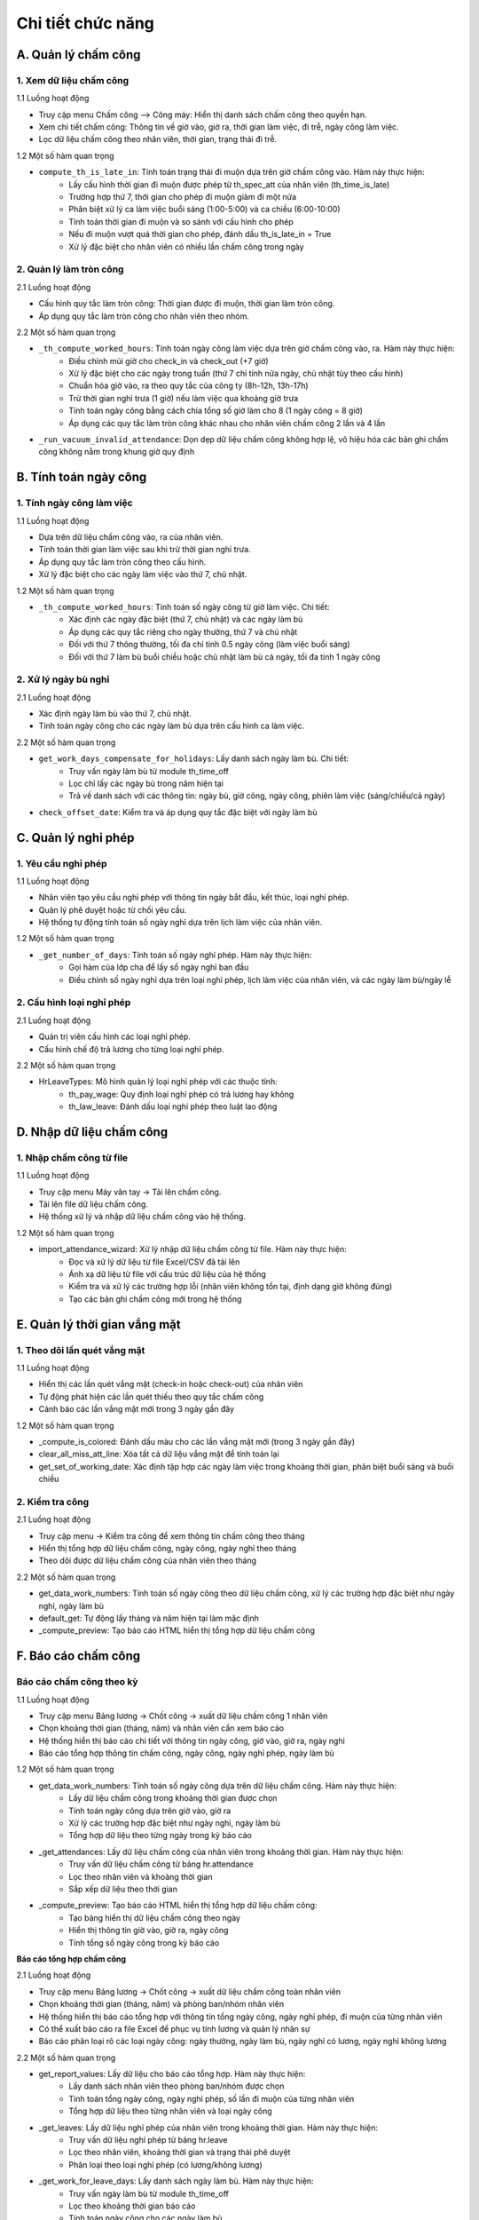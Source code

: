 Chi tiết chức năng
------------------

A. Quản lý chấm công
~~~~~~~~~~~~~~~~~~~~
1. Xem dữ liệu chấm công
^^^^^^^^^^^^^^^^^^^^^^^^
1.1 Luồng hoạt động

- Truy cập menu Chấm công –> Công máy: Hiển thị danh sách chấm công theo quyền hạn.
- Xem chi tiết chấm công: Thông tin về giờ vào, giờ ra, thời gian làm việc, đi trễ, ngày công làm việc.
- Lọc dữ liệu chấm công theo nhân viên, thời gian, trạng thái đi trễ.

1.2 Một số hàm quan trọng

- ``compute_th_is_late_in``: Tính toán trạng thái đi muộn dựa trên giờ chấm công vào. Hàm này thực hiện:
    + Lấy cấu hình thời gian đi muộn được phép từ th_spec_att của nhân viên (th_time_is_late)
    + Trường hợp thứ 7, thời gian cho phép đi muộn giảm đi một nửa
    + Phân biệt xử lý ca làm việc buổi sáng (1:00-5:00) và ca chiều (6:00-10:00)
    + Tính toán thời gian đi muộn và so sánh với cấu hình cho phép
    + Nếu đi muộn vượt quá thời gian cho phép, đánh dấu th_is_late_in = True
    + Xử lý đặc biệt cho nhân viên có nhiều lần chấm công trong ngày

2. Quản lý làm tròn công
^^^^^^^^^^^^^^^^^^^^^^^^
2.1 Luồng hoạt động

- Cấu hình quy tắc làm tròn công: Thời gian được đi muộn, thời gian làm tròn công.
- Áp dụng quy tắc làm tròn công cho nhân viên theo nhóm.

2.2 Một số hàm quan trọng

- ``_th_compute_worked_hours``: Tính toán ngày công làm việc dựa trên giờ chấm công vào, ra. Hàm này thực hiện:
    + Điều chỉnh múi giờ cho check_in và check_out (+7 giờ)
    + Xử lý đặc biệt cho các ngày trong tuần (thứ 7 chỉ tính nửa ngày, chủ nhật tùy theo cấu hình)
    + Chuẩn hóa giờ vào, ra theo quy tắc của công ty (8h-12h, 13h-17h)
    + Trừ thời gian nghỉ trưa (1 giờ) nếu làm việc qua khoảng giờ trưa
    + Tính toán ngày công bằng cách chia tổng số giờ làm cho 8 (1 ngày công = 8 giờ)
    + Áp dụng các quy tắc làm tròn công khác nhau cho nhân viên chấm công 2 lần và 4 lần
- ``_run_vacuum_invalid_attendance``: Dọn dẹp dữ liệu chấm công không hợp lệ, vô hiệu hóa các bản ghi chấm công không nằm trong khung giờ quy định

B. Tính toán ngày công
~~~~~~~~~~~~~~~~~~~~~~
1. Tính ngày công làm việc
^^^^^^^^^^^^^^^^^^^^^^^^^^
1.1 Luồng hoạt động

- Dựa trên dữ liệu chấm công vào, ra của nhân viên.
- Tính toán thời gian làm việc sau khi trừ thời gian nghỉ trưa.
- Áp dụng quy tắc làm tròn công theo cấu hình.
- Xử lý đặc biệt cho các ngày làm việc vào thứ 7, chủ nhật.

1.2 Một số hàm quan trọng

- ``_th_compute_worked_hours``: Tính toán số ngày công từ giờ làm việc. Chi tiết:
    + Xác định các ngày đặc biệt (thứ 7, chủ nhật) và các ngày làm bù
    + Áp dụng các quy tắc riêng cho ngày thường, thứ 7 và chủ nhật
    + Đối với thứ 7 thông thường, tối đa chỉ tính 0.5 ngày công (làm việc buổi sáng)
    + Đối với thứ 7 làm bù buổi chiều hoặc chủ nhật làm bù cả ngày, tối đa tính 1 ngày công

2. Xử lý ngày bù nghỉ
^^^^^^^^^^^^^^^^^^^^^
2.1 Luồng hoạt động

- Xác định ngày làm bù vào thứ 7, chủ nhật.
- Tính toán ngày công cho các ngày làm bù dựa trên cấu hình ca làm việc.

2.2 Một số hàm quan trọng

- ``get_work_days_compensate_for_holidays``: Lấy danh sách ngày làm bù. Chi tiết:
    + Truy vấn ngày làm bù từ module th_time_off
    + Lọc chỉ lấy các ngày bù trong năm hiện tại
    + Trả về danh sách với các thông tin: ngày bù, giờ công, ngày công, phiên làm việc (sáng/chiều/cả ngày)
- ``check_offset_date``: Kiểm tra và áp dụng quy tắc đặc biệt với ngày làm bù

C. Quản lý nghỉ phép
~~~~~~~~~~~~~~~~~~~~
1. Yêu cầu nghỉ phép
^^^^^^^^^^^^^^^^^^^^
1.1 Luồng hoạt động

- Nhân viên tạo yêu cầu nghỉ phép với thông tin ngày bắt đầu, kết thúc, loại nghỉ phép.
- Quản lý phê duyệt hoặc từ chối yêu cầu.
- Hệ thống tự động tính toán số ngày nghỉ dựa trên lịch làm việc của nhân viên.

1.2 Một số hàm quan trọng

- ``_get_number_of_days``: Tính toán số ngày nghỉ phép. Hàm này thực hiện:
    + Gọi hàm của lớp cha để lấy số ngày nghỉ ban đầu
    + Điều chỉnh số ngày nghỉ dựa trên loại nghỉ phép, lịch làm việc của nhân viên, và các ngày làm bù/ngày lễ

2. Cấu hình loại nghỉ phép
^^^^^^^^^^^^^^^^^^^^^^^^^^
2.1 Luồng hoạt động

- Quản trị viên cấu hình các loại nghỉ phép.
- Cấu hình chế độ trả lương cho từng loại nghỉ phép.

2.2 Một số hàm quan trọng

- HrLeaveTypes: Mô hình quản lý loại nghỉ phép với các thuộc tính:
    + th_pay_wage: Quy định loại nghỉ phép có trả lương hay không
    + th_law_leave: Đánh dấu loại nghỉ phép theo luật lao động

D. Nhập dữ liệu chấm công
~~~~~~~~~~~~~~~~~~~~~~~~~
1. Nhập chấm công từ file
^^^^^^^^^^^^^^^^^^^^^^^^^
1.1 Luồng hoạt động

- Truy cập menu Máy vân tay -> Tải lên chấm công.
- Tải lên file dữ liệu chấm công.
- Hệ thống xử lý và nhập dữ liệu chấm công vào hệ thống.

1.2 Một số hàm quan trọng

- import_attendance_wizard: Xử lý nhập dữ liệu chấm công từ file. Hàm này thực hiện:
    + Đọc và xử lý dữ liệu từ file Excel/CSV đã tải lên
    + Ánh xạ dữ liệu từ file với cấu trúc dữ liệu của hệ thống
    + Kiểm tra và xử lý các trường hợp lỗi (nhân viên không tồn tại, định dạng giờ không đúng)
    + Tạo các bản ghi chấm công mới trong hệ thống

E. Quản lý thời gian vắng mặt
~~~~~~~~~~~~~~~~~~~~~~~~~~~~~
1. Theo dõi lần quét vắng mặt
^^^^^^^^^^^^^^^^^^^^^^^^^^^^^
1.1 Luồng hoạt động

- Hiển thị các lần quét vắng mặt (check-in hoặc check-out) của nhân viên
- Tự động phát hiện các lần quét thiếu theo quy tắc chấm công
- Cảnh báo các lần vắng mặt mới trong 3 ngày gần đây

1.2 Một số hàm quan trọng

- _compute_is_colored: Đánh dấu màu cho các lần vắng mặt mới (trong 3 ngày gần đây)
- clear_all_miss_att_line: Xóa tất cả dữ liệu vắng mặt để tính toán lại
- get_set_of_working_date: Xác định tập hợp các ngày làm việc trong khoảng thời gian, phân biệt buổi sáng và buổi chiều

2. Kiểm tra công
^^^^^^^^^^^^^^^^
2.1 Luồng hoạt động

- Truy cập menu -> Kiểm tra công để xem thông tin chấm công theo tháng
- Hiển thị tổng hợp dữ liệu chấm công, ngày công, ngày nghỉ theo tháng
- Theo dõi được dữ liệu chấm công của nhân viên theo tháng

2.2 Một số hàm quan trọng

- get_data_work_numbers: Tính toán số ngày công theo dữ liệu chấm công, xử lý các trường hợp đặc biệt như ngày nghỉ, ngày làm bù
- default_get: Tự động lấy tháng và năm hiện tại làm mặc định
- _compute_preview: Tạo báo cáo HTML hiển thị tổng hợp dữ liệu chấm công

F. Báo cáo chấm công
~~~~~~~~~~~~~~~~~~~~
Báo cáo chấm công theo kỳ
^^^^^^^^^^^^^^^^^^^^^^^^^
1.1 Luồng hoạt động

- Truy cập menu Bảng lương -> Chốt công -> xuất dữ liệu chấm công 1 nhân viên
- Chọn khoảng thời gian (tháng, năm) và nhân viên cần xem báo cáo
- Hệ thống hiển thị báo cáo chi tiết với thông tin ngày công, giờ vào, giờ ra, ngày nghỉ
- Báo cáo tổng hợp thông tin chấm công, ngày công, ngày nghỉ phép, ngày làm bù

1.2 Một số hàm quan trọng

- get_data_work_numbers: Tính toán số ngày công dựa trên dữ liệu chấm công. Hàm này thực hiện:
    + Lấy dữ liệu chấm công trong khoảng thời gian được chọn
    + Tính toán ngày công dựa trên giờ vào, giờ ra
    + Xử lý các trường hợp đặc biệt như ngày nghỉ, ngày làm bù
    + Tổng hợp dữ liệu theo từng ngày trong kỳ báo cáo
- _get_attendances: Lấy dữ liệu chấm công của nhân viên trong khoảng thời gian. Hàm này thực hiện:
    + Truy vấn dữ liệu chấm công từ bảng hr.attendance
    + Lọc theo nhân viên và khoảng thời gian
    + Sắp xếp dữ liệu theo thời gian
- _compute_preview: Tạo báo cáo HTML hiển thị tổng hợp dữ liệu chấm công:
    + Tạo bảng hiển thị dữ liệu chấm công theo ngày
    + Hiển thị thông tin giờ vào, giờ ra, ngày công
    + Tính tổng số ngày công trong kỳ báo cáo

**Báo cáo tổng hợp chấm công**

2.1 Luồng hoạt động

- Truy cập menu Bảng lương -> Chốt công -> xuất dữ liệu chấm công toàn nhân viên
- Chọn khoảng thời gian (tháng, năm) và phòng ban/nhóm nhân viên
- Hệ thống hiển thị báo cáo tổng hợp với thông tin tổng ngày công, ngày nghỉ phép, đi muộn của từng nhân viên
- Có thể xuất báo cáo ra file Excel để phục vụ tính lương và quản lý nhân sự
- Báo cáo phân loại rõ các loại ngày công: ngày thường, ngày làm bù, ngày nghỉ có lương, ngày nghỉ không lương

2.2 Một số hàm quan trọng

- get_report_values: Lấy dữ liệu cho báo cáo tổng hợp. Hàm này thực hiện:
    + Lấy danh sách nhân viên theo phòng ban/nhóm được chọn
    + Tính toán tổng ngày công, ngày nghỉ phép, số lần đi muộn của từng nhân viên
    + Tổng hợp dữ liệu theo từng nhân viên và loại ngày công
- _get_leaves: Lấy dữ liệu nghỉ phép của nhân viên trong khoảng thời gian. Hàm này thực hiện:
    + Truy vấn dữ liệu nghỉ phép từ bảng hr.leave
    + Lọc theo nhân viên, khoảng thời gian và trạng thái phê duyệt
    + Phân loại theo loại nghỉ phép (có lương/không lương)
- _get_work_for_leave_days: Lấy danh sách ngày làm bù. Hàm này thực hiện:
    + Truy vấn ngày làm bù từ module th_time_off
    + Lọc theo khoảng thời gian báo cáo
    + Tính toán ngày công cho các ngày làm bù

**Xuất báo cáo chấm công**

3.1 Luồng hoạt động

- Truy cập các báo cáo chấm công và sử dụng chức năng xuất báo cáo
- Hệ thống tạo file báo cáo theo định dạng được chọn (PDF, Excel)
- Báo cáo được tạo với đầy đủ thông tin về chấm công, ngày công, ngày nghỉ
- Người dùng có thể tải xuống, lưu trữ hoặc in ấn báo cáo

3.2 Một số hàm quan trọng

- generate_xlsx_report: Tạo báo cáo Excel. Hàm này thực hiện:
    + Tạo workbook và worksheet mới
    + Định dạng các cột, hàng và tiêu đề
    + Điền dữ liệu chấm công vào các ô tương ứng
    + Tạo file Excel và trả về cho người dùng
- _get_report_values: Chuẩn bị dữ liệu cho báo cáo PDF. Hàm này thực hiện:
    + Lấy dữ liệu chấm công, ngày công, ngày nghỉ
    + Định dạng dữ liệu để hiển thị trong báo cáo PDF
    + Trả về dữ liệu cho template báo cáo tổng hợp dữ liệu chấm công:
    + Tạo bảng hiển thị dữ liệu chấm công theo ngày
    + Hiển thị thông tin giờ vào, giờ ra, ngày công
    + Tính tổng số ngày công trong kỳ báo cáo

